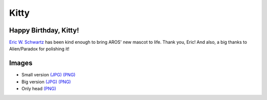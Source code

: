 =====
Kitty
=====

Happy Birthday, Kitty!
----------------------

.. image:: /downloads/kitty/aros01_small.jpg
   :alt: Kitty Mascot


`Eric W. Schwartz`__ has been kind enough to bring AROS' new mascot to life. Thank you, Eric!
And also, a big thanks to Alien/Paradox for polishing it!


Images
------

+ Small version `(JPG)`__ `(PNG)`__
+ Big version `(JPG)`__ `(PNG)`__
+ Only head `(PNG)`__


__ https://en.wikifur.com/wiki/Eric_W._Schwartz
__ /downloads/kitty/aros01_small_signed.jpg
__ /downloads/kitty/aros01_small_signed.png
__ /downloads/kitty/aros01_big_signed.jpg
__ /downloads/kitty/aros01_big_signed.png
__ /downloads/kitty/aros02_big.png

